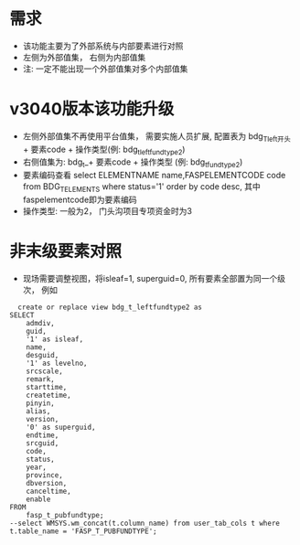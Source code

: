* 需求
  + 该功能主要为了外部系统与内部要素进行对照
  + 左侧为外部值集， 右侧为内部值集
  + 注: 一定不能出现一个外部值集对多个内部值集
* v3040版本该功能升级
  + 左侧外部值集不再使用平台值集， 需要实施人员扩展, 配置表为 bdg_T_left开头 + 要素code + 操作类型(例: bdg_t_leftfundtype2)
  + 右侧值集为: bdg_t_+ 要素code + 操作类型 (例: bdg_t_fundtype2)
  + 要素编码查看 select ELEMENTNAME name,FASPELEMENTCODE code from BDG_T_ELEMENTS where status='1' order by code desc, 其中faspelementcode即为要素编码
  + 操作类型: 一般为2， 门头沟项目专项资金时为3
* 非末级要素对照
  + 现场需要调整视图，将isleaf=1, superguid=0, 所有要素全部置为同一个级次， 例如
  #+BEGIN_EXAMPLE
      create or replace view bdg_t_leftfundtype2 as
    SELECT
        admdiv,
        guid,
        '1' as isleaf,
        name,
        desguid,
        '1' as levelno,
        srcscale,
        remark,
        starttime,
        createtime,
        pinyin,
        alias,
        version,
        '0' as superguid,
        endtime,
        srcguid,
        code,
        status,
        year,
        province,
        dbversion,
        canceltime,
        enable
    FROM
        fasp_t_pubfundtype;
    --select WMSYS.wm_concat(t.column_name) from user_tab_cols t where t.table_name = 'FASP_T_PUBFUNDTYPE';
  #+END_EXAMPLE
